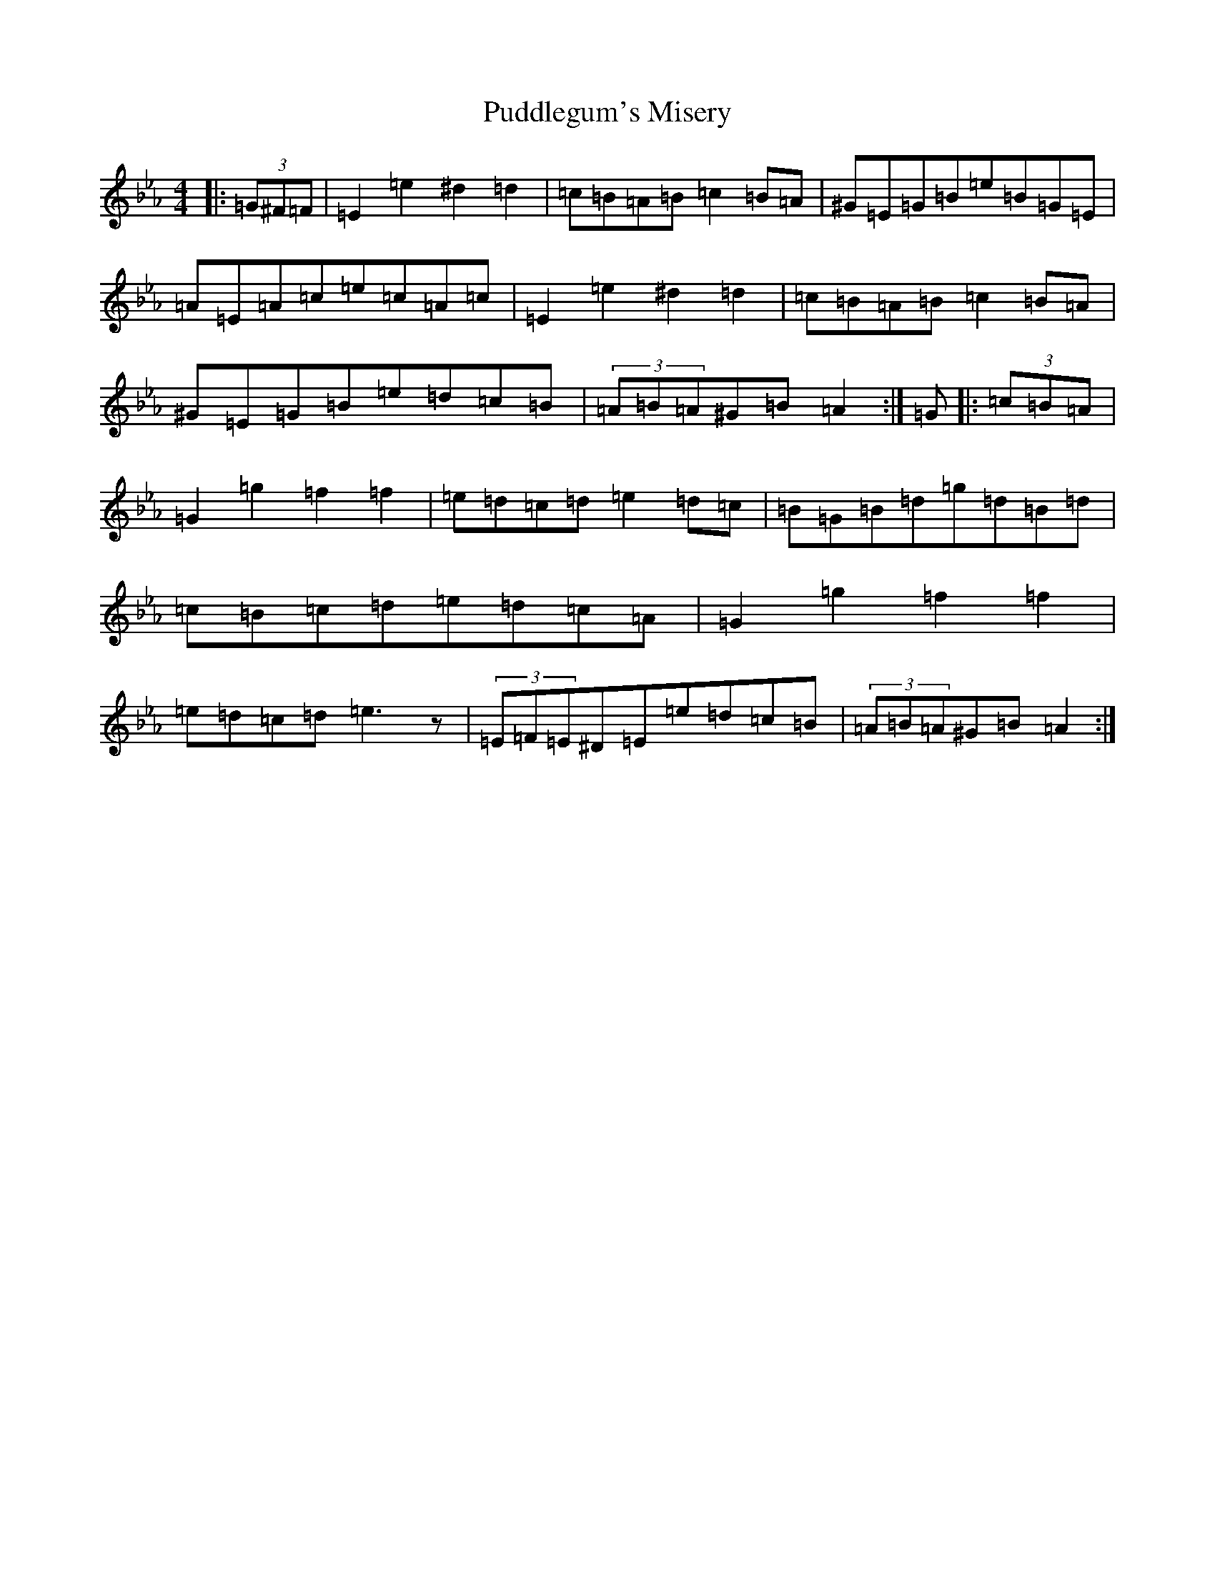 X: 17513
T: Puddlegum's Misery
S: https://thesession.org/tunes/11556#setting11556
Z: A minor
R: hornpipe
M:4/4
L:1/8
K: C minor
|:(3=G^F=F|=E2=e2^d2=d2|=c=B=A=B=c2=B=A|^G=E=G=B=e=B=G=E|=A=E=A=c=e=c=A=c|=E2=e2^d2=d2|=c=B=A=B=c2=B=A|^G=E=G=B=e=d=c=B|(3=A=B=A^G=B=A2:|=G|:(3=c=B=A|=G2=g2=f2=f2|=e=d=c=d=e2=d=c|=B=G=B=d=g=d=B=d|=c=B=c=d=e=d=c=A|=G2=g2=f2=f2|=e=d=c=d=e3z|(3=E=F=E^D=E=e=d=c=B|(3=A=B=A^G=B=A2:|